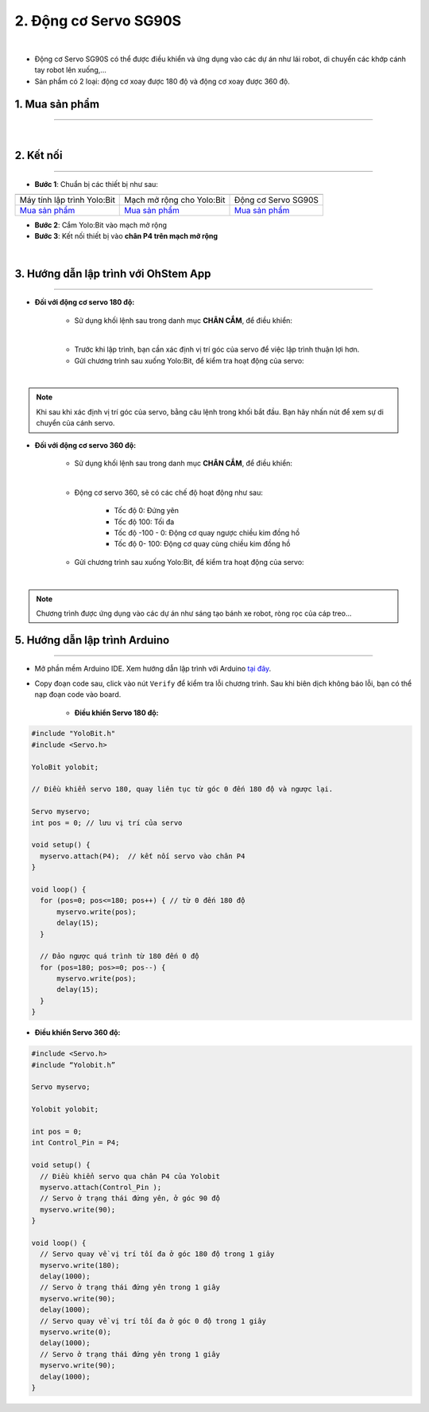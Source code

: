 2. Động cơ Servo SG90S
===============

.. image:: images/2.1.png
    :width: 400px
    :align: center 
| 

- Động cơ Servo SG90S có thể được điều khiển và ứng dụng vào các dự án như lái robot, di chuyển các khớp cánh tay robot lên xuống,…

- Sản phẩm có 2 loại: động cơ xoay được 180 độ và động cơ xoay được 360 độ.

**1. Mua sản phẩm**
-----------
----------

..  image:: images/gio.png
    :alt: some image
    :target: https://shop.ohstem.vn/san-pham/dong-co-servo-sg90s/
    :class: with-shadow
    :scale: 100%
    :align: center
|


**2. Kết nối**
------------
------------

- **Bước 1**: Chuẩn bị các thiết bị như sau: 

.. list-table:: 
   :widths: auto
   :header-rows: 1
     
   * - .. image:: images/yolo.png
          :width: 200px
          :align: center
     - .. image:: images/mmr.png
          :width: 200px
          :align: center
     - .. image:: images/2.1.png
          :width: 200px
          :align: center
   * - Máy tính lập trình Yolo:Bit
     - Mạch mở rộng cho Yolo:Bit
     - Động cơ Servo SG90S
   * - `Mua sản phẩm <https://shop.ohstem.vn/san-pham/may-tinh-lap-trinh-yolobit/>`_
     - `Mua sản phẩm <https://shop.ohstem.vn/san-pham/grove-shield/>`_
     - `Mua sản phẩm <https://shop.ohstem.vn/san-pham/dong-co-servo-sg90s/>`_


- **Bước 2**: Cắm Yolo:Bit vào mạch mở rộng

- **Bước 3**: Kết nối thiết bị vào **chân P4 trên mạch mở rộng**

.. image:: images/2.2.png
    :scale: 100%
    :align: center 
| 

**3. Hướng dẫn lập trình với OhStem App**
--------
------------

- **Đối với động cơ servo 180 độ:** 

    + Sử dụng khối lệnh sau trong danh mục **CHÂN CẮM**, để điều khiển:

    .. image:: images/2.3.png
        :scale: 100%
        :align: center 
    |

    + Trước khi lập trình, bạn cần xác định vị trí góc của servo để việc lập trình thuận lợi hơn.

    + Gửi chương trình sau xuống Yolo:Bit, để kiểm tra hoạt động của servo:

    .. image:: images/2.4.png
        :scale: 100%
        :align: center 
    |

.. note:: 

   Khi sau khi xác định vị trí góc của servo, bằng câu lệnh trong khối bắt đầu. Bạn hãy nhấn nút để xem sự di chuyển của cánh servo.


- **Đối với động cơ servo 360 độ:** 

    + Sử dụng khối lệnh sau trong danh mục **CHÂN CẮM**, để điều khiển:

    .. image:: images/2.5.png
        :scale: 100%
        :align: center 
    |

    + Động cơ servo 360, sẽ có các chế độ hoạt động như sau: 

        - Tốc độ 0: Đứng yên
        - Tốc độ 100: Tối đa
        - Tốc độ -100 - 0: Động cơ quay ngược chiều kim đồng hồ
        - Tốc độ 0- 100: Động cơ quay cùng chiều kim đồng hồ

    + Gửi chương trình sau xuống Yolo:Bit, để kiểm tra hoạt động của servo:

    .. image:: images/2.6.png
        :scale: 100%
        :align: center 
    |

.. note::

    Chương trình được ứng dụng vào các dự án như sáng tạo bánh xe robot, ròng rọc của cáp treo… 

**5. Hướng dẫn lập trình Arduino**
--------
------------

- Mở phần mềm Arduino IDE. Xem hướng dẫn lập trình với Arduino `tại đây <https://docs.ohstem.vn/en/latest/module/cai-dat-arduino.html>`_. 

- Copy đoạn code sau, click vào nút ``Verify`` để kiểm tra lỗi chương trình. Sau khi biên dịch không báo lỗi, bạn có thể nạp đoạn code vào board. 

    + **Điều khiển Servo 180 độ:**

.. code-block:: guess

    #include "YoloBit.h"    
    #include <Servo.h>
    
    YoloBit yolobit;

    // Điều khiển servo 180, quay liên tục từ góc 0 đến 180 độ và ngược lại. 

    Servo myservo;
    int pos = 0; // lưu vị trí của servo

    void setup() {
      myservo.attach(P4);  // kết nối servo vào chân P4
    }

    void loop() {
      for (pos=0; pos<=180; pos++) { // từ 0 đến 180 độ
          myservo.write(pos);
          delay(15);
      }

      // Đảo ngược quá trình từ 180 đến 0 độ
      for (pos=180; pos>=0; pos--) {
          myservo.write(pos);
          delay(15);
      }
    }
    
+ **Điều khiển Servo 360 độ:**

.. code-block:: guess

    #include <Servo.h>
    #include “Yolobit.h”
    
    Servo myservo;
   
    Yolobit yolobit;
    
    int pos = 0;
    int Control_Pin = P4;

    void setup() {
      // Điều khiển servo qua chân P4 của Yolobit
      myservo.attach(Control_Pin );
      // Servo ở trạng thái đứng yên, ở góc 90 độ
      myservo.write(90);
    }

    void loop() {
      // Servo quay về vị trí tối đa ở góc 180 độ trong 1 giây
      myservo.write(180);
      delay(1000);
      // Servo ở trạng thái đứng yên trong 1 giây
      myservo.write(90);
      delay(1000);
      // Servo quay về vị trí tối đa ở góc 0 độ trong 1 giây
      myservo.write(0);
      delay(1000);
      // Servo ở trạng thái đứng yên trong 1 giây
      myservo.write(90);
      delay(1000);
    }

